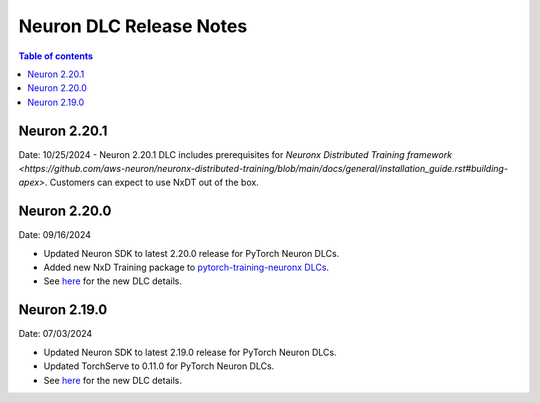 .. _neuron-dlc-release-notes:

Neuron DLC Release Notes
===============================

.. contents:: Table of contents
   :local:
   :depth: 1


Neuron 2.20.1
-------------

Date: 10/25/2024
- Neuron 2.20.1 DLC includes prerequisites for `Neuronx Distributed Training framework <https://github.com/aws-neuron/neuronx-distributed-training/blob/main/docs/general/installation_guide.rst#building-apex>`. Customers can expect to use NxDT out of the box.


Neuron 2.20.0
-------------

Date: 09/16/2024

- Updated Neuron SDK to latest 2.20.0 release for PyTorch Neuron DLCs.
- Added new NxD Training package to `pytorch-training-neuronx DLCs <https://github.com/aws-neuron/deep-learning-containers/tree/main?tab=readme-ov-file#pytorch-training-neuronx>`_.
- See `here <https://github.com/aws-neuron/deep-learning-containers/tree/2.20.0>`_ for the new DLC details.


Neuron 2.19.0
-------------

Date: 07/03/2024

- Updated Neuron SDK to latest 2.19.0 release for PyTorch Neuron DLCs.
- Updated TorchServe to 0.11.0 for PyTorch Neuron DLCs.
- See `here <https://github.com/aws-neuron/deep-learning-containers/tree/2.19.0>`_ for the new DLC details.
